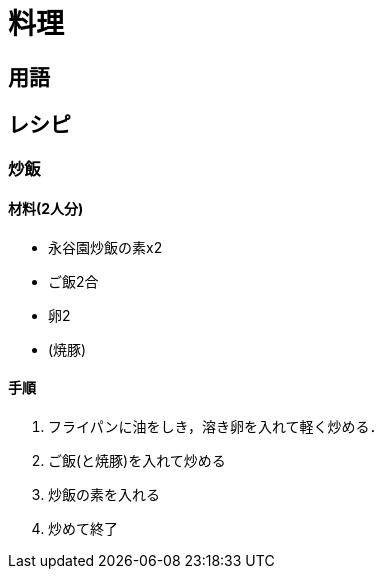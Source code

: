 = 料理

== 用語

== レシピ

=== 炒飯

==== 材料(2人分)

* 永谷園炒飯の素x2
* ご飯2合
* 卵2
* (焼豚)

==== 手順

1. フライパンに油をしき，溶き卵を入れて軽く炒める．
2. ご飯(と焼豚)を入れて炒める
3. 炒飯の素を入れる
4. 炒めて終了
